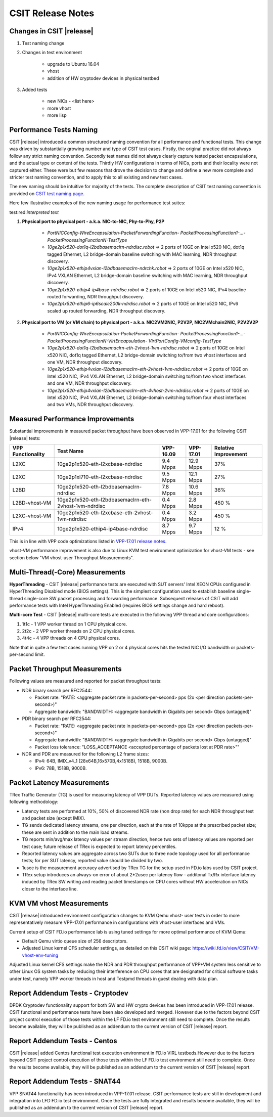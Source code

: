 .. role:: red


CSIT Release Notes
==================

Changes in CSIT |release|
-------------------------

#. Test naming change
#. Changes in test environment

    - upgrade to Ubuntu 16.04
    - vhost
    - addition of HW cryptodev devices in physical testbed

#. Added tests

    - new NICs - <list here>
    - more vhost
    - more lisp

Performance Tests Naming
------------------------

CSIT |release| introduced a common structured naming convention for all
performance and functional tests. This change was driven by substantially
growing number and type of CSIT test cases. Firstly, the original practice did
not always follow any strict naming convention. Secondly test names did not
always clearly capture tested packet encapsulations, and the actual type or
content of the tests. Thirdly HW configurations in terms of NICs, ports and
their locality were not captured either. These were but few reasons that drove
the decision to change and define a new more complete and stricter test naming
convention, and to apply this to all existing and new test cases.

The new naming should be intuitive for majority of the tests. The complete
description of CSIT test naming convention is provided on `CSIT test naming page
<https://wiki.fd.io/view/CSIT/csit-test-naming>`_.

Here few illustrative examples of the new naming usage for performance test
suites:

test:red:`interpreted text`

#. **Physical port to physical port - a.k.a. NIC-to-NIC, Phy-to-Phy, P2P**

    - *PortNICConfig-WireEncapsulation-PacketForwardingFunction-
      PacketProcessingFunction1-...-PacketProcessingFunctionN-TestType*
    - *10ge2p1x520-dot1q-l2bdbasemaclrn-ndrdisc.robot* => 2 ports of 10GE on
      Intel x520 NIC, dot1q tagged Ethernet, L2 bridge-domain baseline switching
      with MAC learning, NDR throughput discovery.
    - *10ge2p1x520-ethip4vxlan-l2bdbasemaclrn-ndrchk.robot* => 2 ports of 10GE
      on Intel x520 NIC, IPv4 VXLAN Ethernet, L2 bridge-domain baseline
      switching with MAC learning, NDR throughput discovery.
    - *10ge2p1x520-ethip4-ip4base-ndrdisc.robot* => 2 ports of 10GE on Intel
      x520 NIC, IPv4 baseline routed forwarding, NDR throughput discovery.
    - *10ge2p1x520-ethip6-ip6scale200k-ndrdisc.robot* => 2 ports of 10GE on
      Intel x520 NIC, IPv6 scaled up routed forwarding, NDR throughput
      discovery.

#. **Physical port to VM (or VM chain) to physical port - a.k.a. NIC2VM2NIC,
   P2V2P, NIC2VMchain2NIC, P2V2V2P**

    - *PortNICConfig-WireEncapsulation-PacketForwardingFunction-
      PacketProcessingFunction1-...-PacketProcessingFunctionN-VirtEncapsulation-
      VirtPortConfig-VMconfig-TestType*
    - *10ge2p1x520-dot1q-l2bdbasemaclrn-eth-2vhost-1vm-ndrdisc.robot* => 2 ports
      of 10GE on Intel x520 NIC, dot1q tagged Ethernet, L2 bridge-domain
      switching to/from two vhost interfaces and one VM, NDR throughput
      discovery.
    - *10ge2p1x520-ethip4vxlan-l2bdbasemaclrn-eth-2vhost-1vm-ndrdisc.robot* => 2
      ports of 10GE on Intel x520 NIC, IPv4 VXLAN Ethernet, L2 bridge-domain
      switching to/from two vhost interfaces and one VM, NDR throughput
      discovery.
    - *10ge2p1x520-ethip4vxlan-l2bdbasemaclrn-eth-4vhost-2vm-ndrdisc.robot* => 2
      ports of 10GE on Intel x520 NIC, IPv4 VXLAN Ethernet, L2 bridge-domain
      switching to/from four vhost interfaces and two VMs, NDR throughput
      discovery.

Measured Performance Improvements
---------------------------------

Substantial improvements in measured packet throughput have been observed
in VPP-17.01 for the following CSIT |release| tests:

+-------------------+-------------------------------------------------------+-----------+-----------+----------------------+
| VPP Functionality | Test Name                                             | VPP-16.09 | VPP-17.01 | Relative Improvement |
+===================+=======================================================+===========+===========+======================+
| L2XC              | 10ge2p1x520-eth-l2xcbase-ndrdisc                      | 9.4 Mpps  | 12.9 Mpps | 37%                  |
+-------------------+-------------------------------------------------------+-----------+-----------+----------------------+
| L2XC              | 10ge2p1xl710-eth-l2xcbase-ndrdisc                     | 9.5 Mpps  | 12.1 Mpps | 27%                  |
+-------------------+-------------------------------------------------------+-----------+-----------+----------------------+
| L2BD              | 10ge2p1x520-eth-l2bdbasemaclrn-ndrdisc                | 7.8 Mpps  | 10.6 Mpps | 36%                  |
+-------------------+-------------------------------------------------------+-----------+-----------+----------------------+
| L2BD-vhost-VM     | 10ge2p1x520-eth-l2bdbasemaclrn-eth-2vhost-1vm-ndrdisc | 0.4 Mpps  | 2.8 Mpps  | 450 %                |
+-------------------+-------------------------------------------------------+-----------+-----------+----------------------+
| L2XC-vhost-VM     | 10ge2p1x520-eth-l2xcbase-eth-2vhost-1vm-ndrdisc       | 0.4 Mpps  | 3.2 Mpps  | 450 %                |
+-------------------+-------------------------------------------------------+-----------+-----------+----------------------+
| IPv4              | 10ge2p1x520-ethip4-ip4base-ndrdisc                    | 8.7 Mpps  | 9.7 Mpps  | 12 %                 |
+-------------------+-------------------------------------------------------+-----------+-----------+----------------------+

This is in line with VPP code optimizations listed in `VPP-17.01 release notes
<https://docs.fd.io/vpp/17.01/release_notes_1701.html>`_.

vhost-VM performance improvement is also due to Linux KVM test environment
optimization for vhost-VM tests - see section below "VM vhost-user
Throughput Measurements".

Multi-Thread(-Core) Measurements
--------------------------------

**HyperThreading** - CSIT |release| performance tests are executed with SUT
servers' Intel XEON CPUs configured in HyperThreading Disabled mode (BIOS
settings). This is the simplest configuration used to establish baseline
single-thread single-core SW packet processing and forwarding performance.
Subsequent releases of CSIT will add performance tests with Intel
HyperThreading Enabled (requires BIOS settings change and hard reboot).

**Multi-core Test** - CSIT |release| multi-core tests are executed in the
following VPP thread and core configurations:

#. 1t1c - 1 VPP worker thread on 1 CPU physical core.
#. 2t2c - 2 VPP worker threads on 2 CPU physical cores.
#. 4t4c - 4 VPP threads on 4 CPU physical cores.

Note that in quite a few test cases running VPP on 2 or 4 physical cores hits
the tested NIC I/O bandwidth or packets-per-second limit.

Packet Throughput Measurements
------------------------------

Following values are measured and reported for packet throughput tests:

- NDR binary search per RFC2544:

  - Packet rate: "RATE: <aggregate packet rate in packets-per-second> pps
    (2x <per direction packets-per-second>)"
  - Aggregate bandwidth: "BANDWIDTH: <aggregate bandwidth in Gigabits per
    second> Gbps (untagged)"

- PDR binary search per RFC2544:

  - Packet rate: "RATE: <aggregate packet rate in packets-per-second> pps (2x
    <per direction packets-per-second>)"
  - Aggregate bandwidth: "BANDWIDTH: <aggregate bandwidth in Gigabits per
    second> Gbps (untagged)"
  - Packet loss tolerance: "LOSS_ACCEPTANCE <accepted percentage of packets
    lost at PDR rate>""

- NDR and PDR are measured for the following L2 frame sizes:

  - IPv4: 64B, IMIX_v4_1 (28x64B,16x570B,4x1518B), 1518B, 9000B.
  - IPv6: 78B, 1518B, 9000B.


Packet Latency Measurements
---------------------------

TRex Traffic Generator (TG) is used for measuring latency of VPP DUTs. Reported
latency values are measured using following methodology:

- Latency tests are performed at 10%, 50% of discovered NDR rate (non drop rate)
  for each NDR throughput test and packet size (except IMIX).
- TG sends dedicated latency streams, one per direction, each at the rate of
  10kpps at the prescribed packet size; these are sent in addition to the main
  load streams.
- TG reports min/avg/max latency values per stream direction, hence two sets
  of latency values are reported per test case; future release of TRex is
  expected to report latency percentiles.
- Reported latency values are aggregate across two SUTs due to three node
  topology used for all performance tests; for per SUT latency, reported value
  should be divided by two.
- 1usec is the measurement accuracy advertised by TRex TG for the setup used in
  FD.io labs used by CSIT project.
- TRex setup introduces an always-on error of about 2*2usec per latency flow -
  additonal Tx/Rx interface latency induced by TRex SW writing and reading
  packet timestamps on CPU cores without HW acceleration on NICs closer to the
  interface line.


KVM VM vhost Measurements
-------------------------

CSIT |release| introduced environment configuration changes to KVM Qemu vhost-
user tests in order to more representatively measure VPP-17.01 performance in
configurations with vhost-user interfaces and VMs.

Current setup of CSIT FD.io performance lab is using tuned settings for more
optimal performance of KVM Qemu:

* Default Qemu virtio queue size of 256 descriptors.
* Adjusted Linux kernel CFS scheduler settings, as detailed on this CSIT wiki
  page: https://wiki.fd.io/view/CSIT/VM-vhost-env-tuning

Adjusted Linux kernel CFS settings make the NDR and PDR throughput performance
of VPP+VM system less sensitive to other Linux OS system tasks by reducing
their interference on CPU cores that are designated for critical software
tasks under test, namely VPP worker threads in host and Testpmd threads in
guest dealing with data plan.

Report Addendum Tests - Cryptodev
---------------------------------

DPDK Cryptodev functionality support for both SW and HW crypto devices has
been introduced in VPP-17.01 release. CSIT functional and performance tests
have been also developed and merged. However due to the factors beyond CSIT
project control execution of those tests within the LF FD.io test environment
still need to complete. Once the results become available, they will be
published as an addendum to the current version of CSIT |release| report.

Report Addendum Tests - Centos
------------------------------

CSIT |release| added Centos functional test execution environment in FD.io
VIRL testbeds.However due to the factors beyond CSIT project control execution
of those tests within the LF FD.io test environment still need to complete.
Once the results become available, they will be published as an addendum to
the current version of CSIT |release| report.

Report Addendum Tests - SNAT44
------------------------------

VPP SNAT44 functionality has been introduced in VPP-17.01 release. CSIT
performance tests are still in development and integration into LFD FD.io test
environment. Once the tests are fully integrated and results become available,
they will be published as an addendum to the current version of CSIT |release|
report.
